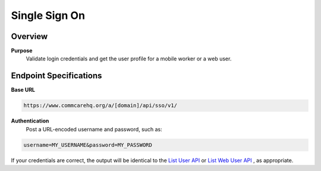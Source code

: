 Single Sign On
==============

Overview
--------

**Purpose**
    Validate login credentials and get the user profile for a mobile worker or a web user.

Endpoint Specifications
-----------------------

**Base URL**

.. code-block:: text

    https://www.commcarehq.org/a/[domain]/api/sso/v1/

**Authentication**
    Post a URL-encoded username and password, such as:

.. code-block:: text

    username=MY_USERNAME&password=MY_PASSWORD

If your credentials are correct, the output will be identical to the `List User API <list-mobile-workers.rst>`_ or `List Web User API <list-webusers.rst>`_ , as appropriate.
